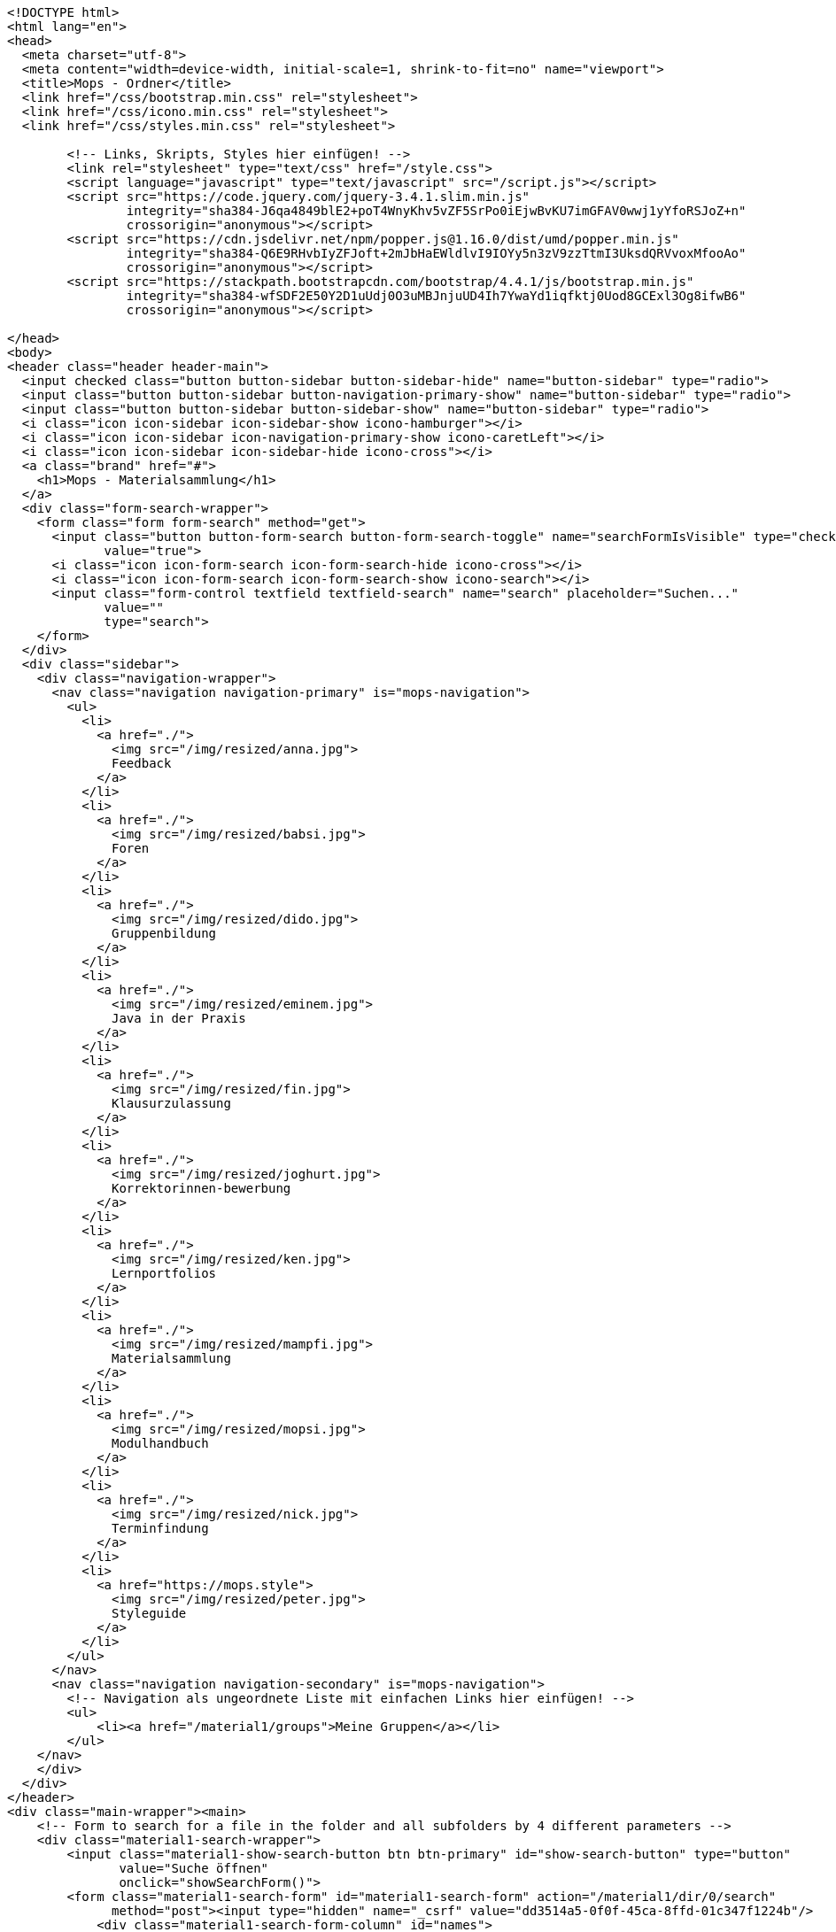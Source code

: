 [source,options="nowrap"]
----
<!DOCTYPE html>
<html lang="en">
<head>
  <meta charset="utf-8">
  <meta content="width=device-width, initial-scale=1, shrink-to-fit=no" name="viewport">
  <title>Mops - Ordner</title>
  <link href="/css/bootstrap.min.css" rel="stylesheet">
  <link href="/css/icono.min.css" rel="stylesheet">
  <link href="/css/styles.min.css" rel="stylesheet">
  
        <!-- Links, Skripts, Styles hier einfügen! -->
        <link rel="stylesheet" type="text/css" href="/style.css">
        <script language="javascript" type="text/javascript" src="/script.js"></script>
        <script src="https://code.jquery.com/jquery-3.4.1.slim.min.js"
                integrity="sha384-J6qa4849blE2+poT4WnyKhv5vZF5SrPo0iEjwBvKU7imGFAV0wwj1yYfoRSJoZ+n"
                crossorigin="anonymous"></script>
        <script src="https://cdn.jsdelivr.net/npm/popper.js@1.16.0/dist/umd/popper.min.js"
                integrity="sha384-Q6E9RHvbIyZFJoft+2mJbHaEWldlvI9IOYy5n3zV9zzTtmI3UksdQRVvoxMfooAo"
                crossorigin="anonymous"></script>
        <script src="https://stackpath.bootstrapcdn.com/bootstrap/4.4.1/js/bootstrap.min.js"
                integrity="sha384-wfSDF2E50Y2D1uUdj0O3uMBJnjuUD4Ih7YwaYd1iqfktj0Uod8GCExl3Og8ifwB6"
                crossorigin="anonymous"></script>
    
</head>
<body>
<header class="header header-main">
  <input checked class="button button-sidebar button-sidebar-hide" name="button-sidebar" type="radio">
  <input class="button button-sidebar button-navigation-primary-show" name="button-sidebar" type="radio">
  <input class="button button-sidebar button-sidebar-show" name="button-sidebar" type="radio">
  <i class="icon icon-sidebar icon-sidebar-show icono-hamburger"></i>
  <i class="icon icon-sidebar icon-navigation-primary-show icono-caretLeft"></i>
  <i class="icon icon-sidebar icon-sidebar-hide icono-cross"></i>
  <a class="brand" href="#">
    <h1>Mops - Materialsammlung</h1>
  </a>
  <div class="form-search-wrapper">
    <form class="form form-search" method="get">
      <input class="button button-form-search button-form-search-toggle" name="searchFormIsVisible" type="checkbox"
             value="true">
      <i class="icon icon-form-search icon-form-search-hide icono-cross"></i>
      <i class="icon icon-form-search icon-form-search-show icono-search"></i>
      <input class="form-control textfield textfield-search" name="search" placeholder="Suchen..."
             value=""
             type="search">
    </form>
  </div>
  <div class="sidebar">
    <div class="navigation-wrapper">
      <nav class="navigation navigation-primary" is="mops-navigation">
        <ul>
          <li>
            <a href="./">
              <img src="/img/resized/anna.jpg">
              Feedback
            </a>
          </li>
          <li>
            <a href="./">
              <img src="/img/resized/babsi.jpg">
              Foren
            </a>
          </li>
          <li>
            <a href="./">
              <img src="/img/resized/dido.jpg">
              Gruppenbildung
            </a>
          </li>
          <li>
            <a href="./">
              <img src="/img/resized/eminem.jpg">
              Java in der Praxis
            </a>
          </li>
          <li>
            <a href="./">
              <img src="/img/resized/fin.jpg">
              Klausurzulassung
            </a>
          </li>
          <li>
            <a href="./">
              <img src="/img/resized/joghurt.jpg">
              Korrektorinnen-bewerbung
            </a>
          </li>
          <li>
            <a href="./">
              <img src="/img/resized/ken.jpg">
              Lernportfolios
            </a>
          </li>
          <li>
            <a href="./">
              <img src="/img/resized/mampfi.jpg">
              Materialsammlung
            </a>
          </li>
          <li>
            <a href="./">
              <img src="/img/resized/mopsi.jpg">
              Modulhandbuch
            </a>
          </li>
          <li>
            <a href="./">
              <img src="/img/resized/nick.jpg">
              Terminfindung
            </a>
          </li>
          <li>
            <a href="https://mops.style">
              <img src="/img/resized/peter.jpg">
              Styleguide
            </a>
          </li>
        </ul>
      </nav>
      <nav class="navigation navigation-secondary" is="mops-navigation">
        <!-- Navigation als ungeordnete Liste mit einfachen Links hier einfügen! -->
        <ul>
            <li><a href="/material1/groups">Meine Gruppen</a></li>
        </ul>
    </nav>
    </div>
  </div>
</header>
<div class="main-wrapper"><main>
    <!-- Form to search for a file in the folder and all subfolders by 4 different parameters -->
    <div class="material1-search-wrapper">
        <input class="material1-show-search-button btn btn-primary" id="show-search-button" type="button"
               value="Suche öffnen"
               onclick="showSearchForm()">
        <form class="material1-search-form" id="material1-search-form" action="/material1/dir/0/search"
              method="post"><input type="hidden" name="_csrf" value="dd3514a5-0f0f-45ca-8ffd-01c347f1224b"/>
            <div class="material1-search-form-column" id="names">
                <div class="material1-search-form-field input-group" id="names[0]">
                    <input class="form-control" type="text" name="names[0]" placeholder="Dateiname" id="names0" value="">
                    <div class="input-group-append">
                        <input class="btn btn-outline-warning" type="button" value="+"
                               onclick="addNewInputLine('names', 'Dateiname')">
                    </div>
                </div>
            </div>
            <div class="material1-search-form-column">
                <input class="btn btn-warning" type="button" value="-" id="namesDelete"
                       onclick="deleteLastInputLine('names[0]')">
            </div>
            <div class="material1-search-form-column" id="owners">
                <div class="material1-search-form-field input-group" id="owners[0]">
                    <input class="form-control" type="text" name="owners[0]" placeholder="Besitzer" id="owners0" value="">
                    <div class="input-group-append"><input class="btn btn-outline-warning" type="button" value="+"
                                                           onclick="addNewInputLine('owners', 'Besitzer')"></div>
                </div>
            </div>
            <div class="material1-search-form-column">
                <input class="btn btn-warning" type="button" value="-" id="ownersDelete"
                       onclick="deleteLastInputLine('owners[0]')">
            </div>
            <div class="material1-search-form-column" id="types">
                <div class="material1-search-form-field input-group" id="types[0]">
                    <input class="form-control" type="text" name="types[0]" placeholder="Dateityp" id="types0" value="">
                    <div class="input-group-append"><input class="btn btn-outline-warning" type="button" value="+"
                                                           onclick="addNewInputLine('types', 'Dateityp')"></div>
                </div>
            </div>
            <div class="material1-search-form-column">
                <input class="btn btn-warning" type="button" value="-" id="typesDelete"
                       onclick="deleteLastInputLine('types[0]')">
            </div>
            <div class="material1-search-form-column" id="tags">
                <div class="material1-search-form-field input-group" id="tags[0]">
                    <input class="form-control" type="text" name="tags[0]" placeholder="Tags" id="tags0" value="">
                    <div class="input-group-append"><input class="btn btn-outline-warning" type="button" value="+"
                                                           onclick="addNewInputLine('tags', 'Tags')"></div>
                </div>
            </div>
            <div class="material1-search-form-column">
                <input class="btn btn-warning" type="button" value="-" id="tagsDelete"
                       onclick="deleteLastInputLine('tags[0]')">
            </div>
            <div class="material1-search-form-column">
                <div><input class="btn btn-outline-primary" type="submit" name="searchFile" value="Datei suchen"></div>
            </div>
            <div class="material1-search-form-column">
                <div><input class="btn btn-primary" type="button" name="closeSearchForm" value="Suche schließen"
                            onclick="hideSearchForm()"></div>
            </div>
        </form>
    </div>

    <div class="material1-path-wrapper">
        <!-- Button to the directory above -->
        <div>
            <div class="material1-button-above-wrapper">
                <form action="/material1/dir/0" method="get">
                    <input class="btn btn-outline-primary" type="submit" value="Ebene hoch">
                </form>
            </div>
        </div>

        <!-- Path to the current folder -->
        <div class="form-control">
            
        </div>
    </div>

    <!-- Main Table to show the Folder Content -->
    <div class="table-responsive">
        <table class="table ">
            <thead>
            <tr>
                <th scope="col">Name</th>
                <th scope="col">Erstelldatum</th>
                <th scope="col">Typ</th>
                <th scope="col">Besitzer</th>
                <th scope="col">Größe</th>
                <th scope="col"></th>
            </tr>
            </thead>
            <tbody>
            
            
            </tbody>
        </table>
    </div>

    

    <!-- Change Permissions -->
    
</main></div>
<footer class="footer footer-main">
  <div class="account">
    <a class="account-link" href="https://keycloak.cs.hhu.de/auth/realms/MOPS/account">
      <img class="account-image" src="/img/resized/elvis.jpg">
      <div class="account-name">
        <small>Angemeldet als</small>
        <span>user</span>
        <small>in der Rolle studentin</small>
      </div>
    </a>
    <div class="account-logout-wrapper">
      <a class="account-logout" href="/logout">Abmelden</a>
    </div>
  </div>
  
</footer>
</body>
</html>

----